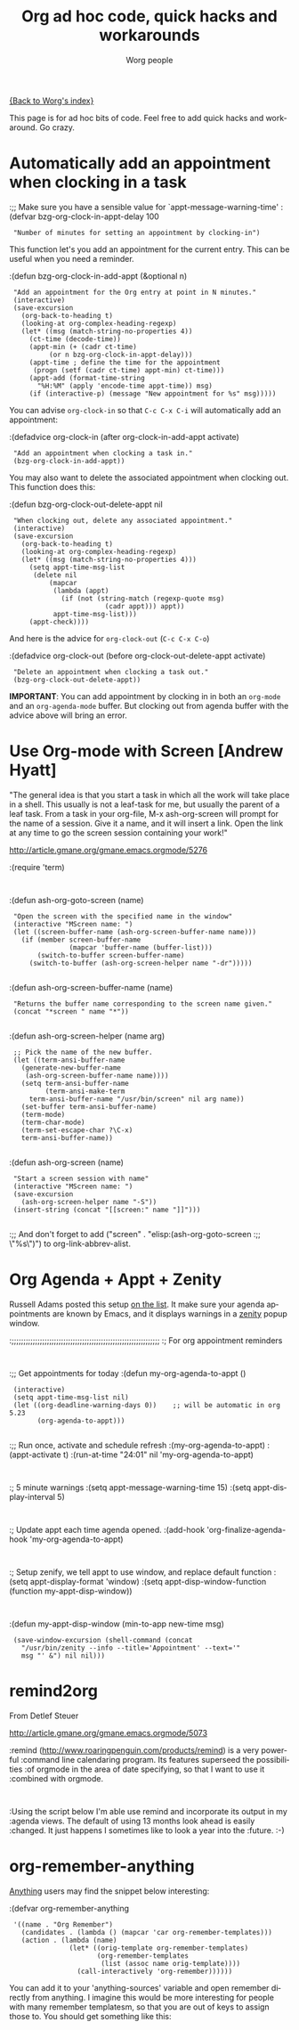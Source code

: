 #+OPTIONS:    H:3 num:nil toc:nil \n:nil @:t ::t |:t ^:t -:t f:t *:t TeX:t LaTeX:t skip:nil d:(HIDE) tags:not-in-toc
#+STARTUP:    align fold nodlcheck hidestars oddeven lognotestate
#+SEQ_TODO:   TODO(t) INPROGRESS(i) WAITING(w@) | DONE(d) CANCELED(c@)
#+TAGS:       Write(w) Update(u) Fix(f) Check(c)
#+TITLE:      Org ad hoc code, quick hacks and workarounds
#+AUTHOR:     Worg people
#+EMAIL:      bzg AT altern DOT org
#+LANGUAGE:   en
#+PRIORITIES: A C B
#+CATEGORY:   worg

# This file is the default header for new Org files in Worg.  Feel free
# to tailor it to your needs.

[[file:index.org][{Back to Worg's index}]]

This page is for ad hoc bits of code.  Feel free to add quick hacks and
workaround.  Go crazy.

* Automatically add an appointment when clocking in a task

:;; Make sure you have a sensible value for `appt-message-warning-time'
:(defvar bzg-org-clock-in-appt-delay 100
:  "Number of minutes for setting an appointment by clocking-in")

This function let's you add an appointment for the current entry.
This can be useful when you need a reminder.

:(defun bzg-org-clock-in-add-appt (&optional n)
:  "Add an appointment for the Org entry at point in N minutes."
:  (interactive)
:  (save-excursion
:    (org-back-to-heading t)
:    (looking-at org-complex-heading-regexp)
:    (let* ((msg (match-string-no-properties 4))
:	   (ct-time (decode-time))
:	   (appt-min (+ (cadr ct-time)
:			(or n bzg-org-clock-in-appt-delay)))
:	   (appt-time ; define the time for the appointment
:	    (progn (setf (cadr ct-time) appt-min) ct-time)))
:      (appt-add (format-time-string
:		 "%H:%M" (apply 'encode-time appt-time)) msg)
:      (if (interactive-p) (message "New appointment for %s" msg)))))

You can advise =org-clock-in= so that =C-c C-x C-i= will automatically
add an appointment:

:(defadvice org-clock-in (after org-clock-in-add-appt activate)
:  "Add an appointment when clocking a task in."
:  (bzg-org-clock-in-add-appt))

You may also want to delete the associated appointment when clocking
out.  This function does this:

:(defun bzg-org-clock-out-delete-appt nil
:  "When clocking out, delete any associated appointment."
:  (interactive)
:  (save-excursion
:    (org-back-to-heading t)
:    (looking-at org-complex-heading-regexp)
:    (let* ((msg (match-string-no-properties 4)))
:      (setq appt-time-msg-list
:	    (delete nil
:		    (mapcar
:		     (lambda (appt)
:		       (if (not (string-match (regexp-quote msg)
:					      (cadr appt))) appt))
:		     appt-time-msg-list)))
:      (appt-check))))

And here is the advice for =org-clock-out= (=C-c C-x C-o=)

:(defadvice org-clock-out (before org-clock-out-delete-appt activate)
:  "Delete an appointment when clocking a task out."
:  (bzg-org-clock-out-delete-appt))

*IMPORTANT*: You can add appointment by clocking in in both an
=org-mode= and an =org-agenda-mode= buffer.  But clocking out from
agenda buffer with the advice above will bring an error.

* Use Org-mode with Screen [Andrew Hyatt]

"The general idea is that you start a task in which all the work will
take place in a shell.  This usually is not a leaf-task for me, but
usually the parent of a leaf task.  From a task in your org-file, M-x
ash-org-screen will prompt for the name of a session.  Give it a name,
and it will insert a link.  Open the link at any time to go the screen
session containing your work!"

http://article.gmane.org/gmane.emacs.orgmode/5276

:(require 'term)
:
:(defun ash-org-goto-screen (name)                                              
:  "Open the screen with the specified name in the window"                      
:  (interactive "MScreen name: ")                                              
:  (let ((screen-buffer-name (ash-org-screen-buffer-name name)))                
:    (if (member screen-buffer-name                                            
:                (mapcar 'buffer-name (buffer-list)))                          
:        (switch-to-buffer screen-buffer-name)                                  
:      (switch-to-buffer (ash-org-screen-helper name "-dr")))))  
:
:(defun ash-org-screen-buffer-name (name)
:  "Returns the buffer name corresponding to the screen name given."
:  (concat "*screen " name "*"))
:
:(defun ash-org-screen-helper (name arg)
:  ;; Pick the name of the new buffer.
:  (let ((term-ansi-buffer-name
:	 (generate-new-buffer-name 
:	  (ash-org-screen-buffer-name name))))
:    (setq term-ansi-buffer-name
:          (term-ansi-make-term 
:	   term-ansi-buffer-name "/usr/bin/screen" nil arg name))
:    (set-buffer term-ansi-buffer-name)
:    (term-mode)
:    (term-char-mode)
:    (term-set-escape-char ?\C-x)
:    term-ansi-buffer-name))
:
:(defun ash-org-screen (name)
:  "Start a screen session with name"
:  (interactive "MScreen name: ")
:  (save-excursion
:    (ash-org-screen-helper name "-S"))
:  (insert-string (concat "[[screen:" name "]]")))
:
:;; And don't forget to add ("screen" . "elisp:(ash-org-goto-screen
:;; \"%s\")") to org-link-abbrev-alist.



* Org Agenda + Appt + Zenity

Russell Adams posted this setup [[http://article.gmane.org/gmane.emacs.orgmode/5806][on the list]].  It make sure your agenda
appointments are known by Emacs, and it displays warnings in a [[http://live.gnome.org/Zenity][zenity]]
popup window.

:;;;;;;;;;;;;;;;;;;;;;;;;;;;;;;;;;;;;;;;;;;;;;;;;;;;;;;;;;;;;;;;
:; For org appointment reminders
:
:;; Get appointments for today
:(defun my-org-agenda-to-appt ()
:  (interactive)
:  (setq appt-time-msg-list nil)
:  (let ((org-deadline-warning-days 0))    ;; will be automatic in org 5.23
:        (org-agenda-to-appt)))
:
:;; Run once, activate and schedule refresh
:(my-org-agenda-to-appt)
:(appt-activate t)
:(run-at-time "24:01" nil 'my-org-agenda-to-appt)
:
:; 5 minute warnings
:(setq appt-message-warning-time 15)
:(setq appt-display-interval 5)
:
:; Update appt each time agenda opened.
:(add-hook 'org-finalize-agenda-hook 'my-org-agenda-to-appt)
:
:; Setup zenify, we tell appt to use window, and replace default function
:(setq appt-display-format 'window)
:(setq appt-disp-window-function (function my-appt-disp-window))
:
:(defun my-appt-disp-window (min-to-app new-time msg)                      
:  (save-window-excursion (shell-command (concat 
:    "/usr/bin/zenity --info --title='Appointment' --text='" 
:    msg "' &") nil nil)))

* remind2org 

  From Detlef Steuer

http://article.gmane.org/gmane.emacs.orgmode/5073

:remind (http://www.roaringpenguin.com/products/remind) is a very powerful
:command line calendaring program. Its features superseed the possibilities
:of orgmode in the area of date specifying, so that I want to use it
:combined with orgmode.
:
:Using the script below I'm able use remind and incorporate its output in my
:agenda views.  The default of using 13 months look ahead is easily
:changed. It just happens I sometimes like to look a year into the
:future. :-)

* org-remember-anything

[[http://www.emacswiki.org/cgi-bin/wiki/Anything][Anything]] users may find the snippet below interesting: 

:(defvar org-remember-anything
:  '((name . "Org Remember")
:    (candidates . (lambda () (mapcar 'car org-remember-templates)))
:    (action . (lambda (name)
:                (let* ((orig-template org-remember-templates)
:                       (org-remember-templates
:                        (list (assoc name orig-template))))
:                  (call-interactively 'org-remember))))))

You can add it to your 'anything-sources' variable and open remember directly
from anything. I imagine this would be more interesting for people with many
remember templatesm, so that you are out of keys to assign those to. You should
get something like this:

[[file:images/thumbs/org-remember-anything.png]]

